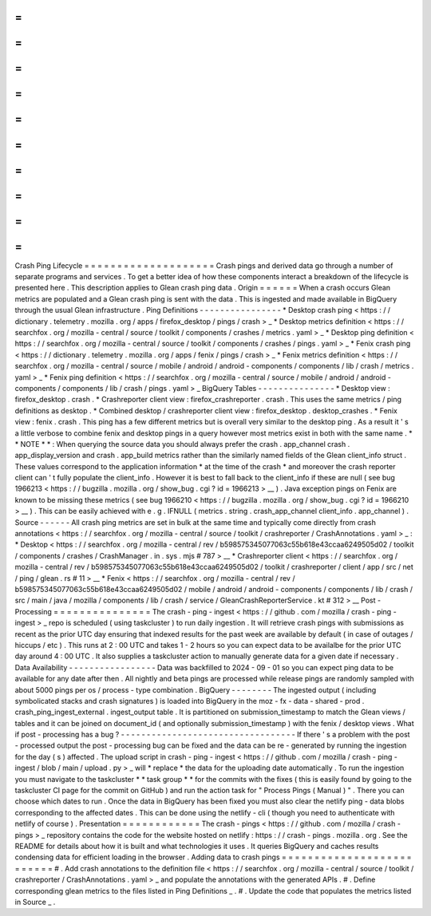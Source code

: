 =
=
=
=
=
=
=
=
=
=
=
=
=
=
=
=
=
=
=
=
Crash
Ping
Lifecycle
=
=
=
=
=
=
=
=
=
=
=
=
=
=
=
=
=
=
=
=
Crash
pings
and
derived
data
go
through
a
number
of
separate
programs
and
services
.
To
get
a
better
idea
of
how
these
components
interact
a
breakdown
of
the
lifecycle
is
presented
here
.
This
description
applies
to
Glean
crash
ping
data
.
Origin
=
=
=
=
=
=
When
a
crash
occurs
Glean
metrics
are
populated
and
a
Glean
crash
ping
is
sent
with
the
data
.
This
is
ingested
and
made
available
in
BigQuery
through
the
usual
Glean
infrastructure
.
Ping
Definitions
-
-
-
-
-
-
-
-
-
-
-
-
-
-
-
-
*
Desktop
crash
ping
<
https
:
/
/
dictionary
.
telemetry
.
mozilla
.
org
/
apps
/
firefox_desktop
/
pings
/
crash
>
_
*
Desktop
metrics
definition
<
https
:
/
/
searchfox
.
org
/
mozilla
-
central
/
source
/
toolkit
/
components
/
crashes
/
metrics
.
yaml
>
_
*
Desktop
ping
definition
<
https
:
/
/
searchfox
.
org
/
mozilla
-
central
/
source
/
toolkit
/
components
/
crashes
/
pings
.
yaml
>
_
*
Fenix
crash
ping
<
https
:
/
/
dictionary
.
telemetry
.
mozilla
.
org
/
apps
/
fenix
/
pings
/
crash
>
_
*
Fenix
metrics
definition
<
https
:
/
/
searchfox
.
org
/
mozilla
-
central
/
source
/
mobile
/
android
/
android
-
components
/
components
/
lib
/
crash
/
metrics
.
yaml
>
_
*
Fenix
ping
definition
<
https
:
/
/
searchfox
.
org
/
mozilla
-
central
/
source
/
mobile
/
android
/
android
-
components
/
components
/
lib
/
crash
/
pings
.
yaml
>
_
BigQuery
Tables
-
-
-
-
-
-
-
-
-
-
-
-
-
-
-
*
Desktop
view
:
firefox_desktop
.
crash
.
*
Crashreporter
client
view
:
firefox_crashreporter
.
crash
.
This
uses
the
same
metrics
/
ping
definitions
as
desktop
.
*
Combined
desktop
/
crashreporter
client
view
:
firefox_desktop
.
desktop_crashes
.
*
Fenix
view
:
fenix
.
crash
.
This
ping
has
a
few
different
metrics
but
is
overall
very
similar
to
the
desktop
ping
.
As
a
result
it
'
s
a
little
verbose
to
combine
fenix
and
desktop
pings
in
a
query
however
most
metrics
exist
in
both
with
the
same
name
.
*
*
NOTE
*
*
:
When
querying
the
source
data
you
should
always
prefer
the
crash
.
app_channel
crash
.
app_display_version
and
crash
.
app_build
metrics
rather
than
the
similarly
named
fields
of
the
Glean
client_info
struct
.
These
values
correspond
to
the
application
information
*
at
the
time
of
the
crash
*
and
moreover
the
crash
reporter
client
can
'
t
fully
populate
the
client_info
.
However
it
is
best
to
fall
back
to
the
client_info
if
these
are
null
(
see
bug
1966213
<
https
:
/
/
bugzilla
.
mozilla
.
org
/
show_bug
.
cgi
?
id
=
1966213
>
__
)
.
Java
exception
pings
on
Fenix
are
known
to
be
missing
these
metrics
(
see
bug
1966210
<
https
:
/
/
bugzilla
.
mozilla
.
org
/
show_bug
.
cgi
?
id
=
1966210
>
__
)
.
This
can
be
easily
achieved
with
e
.
g
.
IFNULL
(
metrics
.
string
.
crash_app_channel
client_info
.
app_channel
)
.
Source
-
-
-
-
-
-
All
crash
ping
metrics
are
set
in
bulk
at
the
same
time
and
typically
come
directly
from
crash
annotations
<
https
:
/
/
searchfox
.
org
/
mozilla
-
central
/
source
/
toolkit
/
crashreporter
/
CrashAnnotations
.
yaml
>
_
:
*
Desktop
<
https
:
/
/
searchfox
.
org
/
mozilla
-
central
/
rev
/
b598575345077063c55b618e43ccaa6249505d02
/
toolkit
/
components
/
crashes
/
CrashManager
.
in
.
sys
.
mjs
#
787
>
__
*
Crashreporter
client
<
https
:
/
/
searchfox
.
org
/
mozilla
-
central
/
rev
/
b598575345077063c55b618e43ccaa6249505d02
/
toolkit
/
crashreporter
/
client
/
app
/
src
/
net
/
ping
/
glean
.
rs
#
11
>
__
*
Fenix
<
https
:
/
/
searchfox
.
org
/
mozilla
-
central
/
rev
/
b598575345077063c55b618e43ccaa6249505d02
/
mobile
/
android
/
android
-
components
/
components
/
lib
/
crash
/
src
/
main
/
java
/
mozilla
/
components
/
lib
/
crash
/
service
/
GleanCrashReporterService
.
kt
#
312
>
__
Post
-
Processing
=
=
=
=
=
=
=
=
=
=
=
=
=
=
=
The
crash
-
ping
-
ingest
<
https
:
/
/
github
.
com
/
mozilla
/
crash
-
ping
-
ingest
>
_
repo
is
scheduled
(
using
taskcluster
)
to
run
daily
ingestion
.
It
will
retrieve
crash
pings
with
submissions
as
recent
as
the
prior
UTC
day
ensuring
that
indexed
results
for
the
past
week
are
available
by
default
(
in
case
of
outages
/
hiccups
/
etc
)
.
This
runs
at
2
:
00
UTC
and
takes
1
-
2
hours
so
you
can
expect
data
to
be
availalbe
for
the
prior
UTC
day
around
4
:
00
UTC
.
It
also
supplies
a
taskcluster
action
to
manually
generate
data
for
a
given
date
if
necessary
.
Data
Availability
-
-
-
-
-
-
-
-
-
-
-
-
-
-
-
-
-
Data
was
backfilled
to
2024
-
09
-
01
so
you
can
expect
ping
data
to
be
available
for
any
date
after
then
.
All
nightly
and
beta
pings
are
processed
while
release
pings
are
randomly
sampled
with
about
5000
pings
per
os
/
process
-
type
combination
.
BigQuery
-
-
-
-
-
-
-
-
The
ingested
output
(
including
symbolicated
stacks
and
crash
signatures
)
is
loaded
into
BigQuery
in
the
moz
-
fx
-
data
-
shared
-
prod
.
crash_ping_ingest_external
.
ingest_output
table
.
It
is
partitioned
on
submission_timestamp
to
match
the
Glean
views
/
tables
and
it
can
be
joined
on
document_id
(
and
optionally
submission_timestamp
)
with
the
fenix
/
desktop
views
.
What
if
post
-
processing
has
a
bug
?
-
-
-
-
-
-
-
-
-
-
-
-
-
-
-
-
-
-
-
-
-
-
-
-
-
-
-
-
-
-
-
-
-
-
If
there
'
s
a
problem
with
the
post
-
processed
output
the
post
-
processing
bug
can
be
fixed
and
the
data
can
be
re
-
generated
by
running
the
ingestion
for
the
day
(
s
)
affected
.
The
upload
script
in
crash
-
ping
-
ingest
<
https
:
/
/
github
.
com
/
mozilla
/
crash
-
ping
-
ingest
/
blob
/
main
/
upload
.
py
>
_
will
*
replace
*
the
data
for
the
uploading
date
automatically
.
To
run
the
ingestion
you
must
navigate
to
the
taskcluster
*
*
task
group
*
*
for
the
commits
with
the
fixes
(
this
is
easily
found
by
going
to
the
taskcluster
CI
page
for
the
commit
on
GitHub
)
and
run
the
action
task
for
"
Process
Pings
(
Manual
)
"
.
There
you
can
choose
which
dates
to
run
.
Once
the
data
in
BigQuery
has
been
fixed
you
must
also
clear
the
netlify
ping
-
data
blobs
corresponding
to
the
affected
dates
.
This
can
be
done
using
the
netlify
-
cli
(
though
you
need
to
authenticate
with
netlify
of
course
)
.
Presentation
=
=
=
=
=
=
=
=
=
=
=
=
The
crash
-
pings
<
https
:
/
/
github
.
com
/
mozilla
/
crash
-
pings
>
_
repository
contains
the
code
for
the
website
hosted
on
netlify
:
https
:
/
/
crash
-
pings
.
mozilla
.
org
.
See
the
README
for
details
about
how
it
is
built
and
what
technologies
it
uses
.
It
queries
BigQuery
and
caches
results
condensing
data
for
efficient
loading
in
the
browser
.
Adding
data
to
crash
pings
=
=
=
=
=
=
=
=
=
=
=
=
=
=
=
=
=
=
=
=
=
=
=
=
=
=
#
.
Add
crash
annotations
to
the
definition
file
<
https
:
/
/
searchfox
.
org
/
mozilla
-
central
/
source
/
toolkit
/
crashreporter
/
CrashAnnotations
.
yaml
>
_
and
populate
the
annotations
with
the
generated
APIs
.
#
.
Define
corresponding
glean
metrics
to
the
files
listed
in
Ping
Definitions
_
.
#
.
Update
the
code
that
populates
the
metrics
listed
in
Source
_
.
